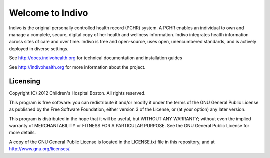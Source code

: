 Welcome to Indivo
=================

Indivo is the original personally controlled health record (PCHR) system. 
A PCHR enables an individual to own and manage a complete, secure, digital 
copy of her health and wellness information. Indivo integrates health 
information across sites of care and over time. Indivo is free and 
open-source, uses open, unencumbered standards, and is actively deployed 
in diverse settings.

See http://docs.indivohealth.org for technical documentation and installation guides

See http://indivohealth.org for more information about the project.


Licensing
---------

Copyright (C) 2012  Children's Hospital Boston. All rights reserved.

This program is free software: you can redistribute it and/or modify it 
under the terms of the GNU General Public License as published by the 
Free Software Foundation, either version 3 of the License, or (at your 
option) any later version.

This program is distributed in the hope that it will be useful,
but WITHOUT ANY WARRANTY; without even the implied warranty of
MERCHANTABILITY or FITNESS FOR A PARTICULAR PURPOSE.  See the
GNU General Public License for more details.

A copy of the GNU General Public License is located in the LICENSE.txt
file in this repository, and at http://www.gnu.org/licenses/.